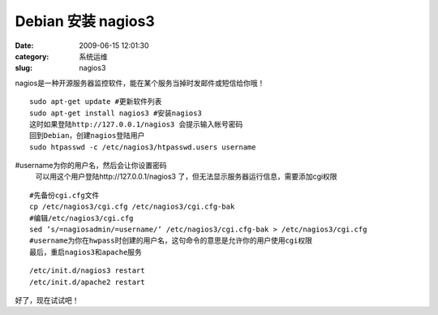 Debian 安装 nagios3
##########################################################################################################################################
:date: 2009-06-15 12:01:30
:category: 系统运维
:slug: nagios3

nagios是一种开源服务器监控软件，能在某个服务当掉时发邮件或短信给你哦！

::

 sudo apt-get update #更新软件列表
 sudo apt-get install nagios3 #安装nagios3
 这时如果登陆http://127.0.0.1/nagios3 会提示输入帐号密码
 回到Debian，创建nagios登陆用户
 sudo htpasswd -c /etc/nagios3/htpasswd.users username

#username为你的用户名，然后会让你设置密码
 可以用这个用户登陆http://127.0.0.1/nagios3 了，但无法显示服务器运行信息，需要添加cgi权限

::

 #先备份cgi.cfg文件
 cp /etc/nagios3/cgi.cfg /etc/nagios3/cgi.cfg-bak
 #编辑/etc/nagios3/cgi.cfg
 sed ’s/=nagiosadmin/=username/’ /etc/nagios3/cgi.cfg-bak > /etc/nagios3/cgi.cfg
 #username为你在hwpass时创建的用户名，这句命令的意思是允许你的用户使用cgi权限
 最后，重启nagios3和apache服务

::

 /etc/init.d/nagios3 restart
 /etc/init.d/apache2 restart

好了，现在试试吧！

